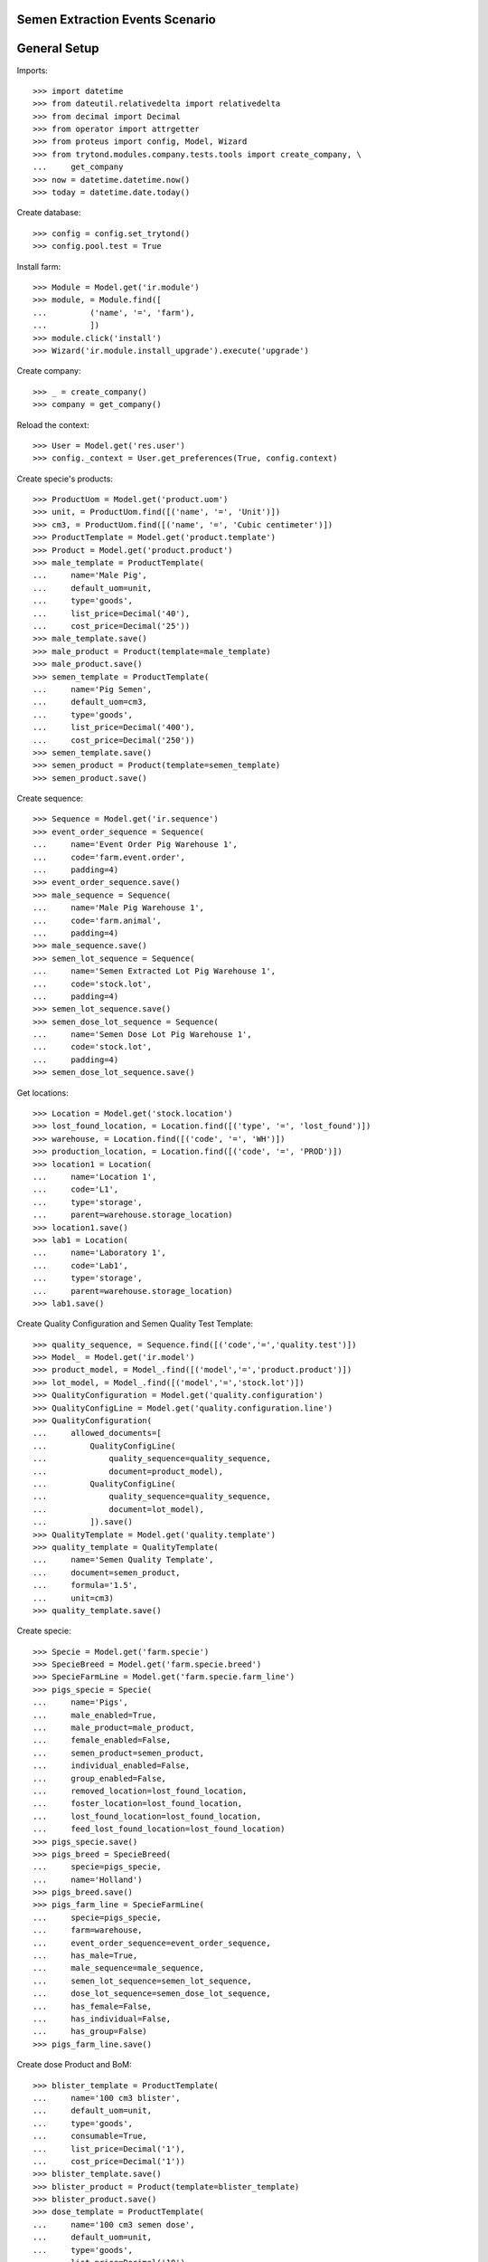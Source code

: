 ================================
Semen Extraction Events Scenario
================================

=============
General Setup
=============

Imports::

    >>> import datetime
    >>> from dateutil.relativedelta import relativedelta
    >>> from decimal import Decimal
    >>> from operator import attrgetter
    >>> from proteus import config, Model, Wizard
    >>> from trytond.modules.company.tests.tools import create_company, \
    ...     get_company
    >>> now = datetime.datetime.now()
    >>> today = datetime.date.today()

Create database::

    >>> config = config.set_trytond()
    >>> config.pool.test = True

Install farm::

    >>> Module = Model.get('ir.module')
    >>> module, = Module.find([
    ...         ('name', '=', 'farm'),
    ...         ])
    >>> module.click('install')
    >>> Wizard('ir.module.install_upgrade').execute('upgrade')

Create company::

    >>> _ = create_company()
    >>> company = get_company()

Reload the context::

    >>> User = Model.get('res.user')
    >>> config._context = User.get_preferences(True, config.context)

Create specie's products::

    >>> ProductUom = Model.get('product.uom')
    >>> unit, = ProductUom.find([('name', '=', 'Unit')])
    >>> cm3, = ProductUom.find([('name', '=', 'Cubic centimeter')])
    >>> ProductTemplate = Model.get('product.template')
    >>> Product = Model.get('product.product')
    >>> male_template = ProductTemplate(
    ...     name='Male Pig',
    ...     default_uom=unit,
    ...     type='goods',
    ...     list_price=Decimal('40'),
    ...     cost_price=Decimal('25'))
    >>> male_template.save()
    >>> male_product = Product(template=male_template)
    >>> male_product.save()
    >>> semen_template = ProductTemplate(
    ...     name='Pig Semen',
    ...     default_uom=cm3,
    ...     type='goods',
    ...     list_price=Decimal('400'),
    ...     cost_price=Decimal('250'))
    >>> semen_template.save()
    >>> semen_product = Product(template=semen_template)
    >>> semen_product.save()

Create sequence::

    >>> Sequence = Model.get('ir.sequence')
    >>> event_order_sequence = Sequence(
    ...     name='Event Order Pig Warehouse 1',
    ...     code='farm.event.order',
    ...     padding=4)
    >>> event_order_sequence.save()
    >>> male_sequence = Sequence(
    ...     name='Male Pig Warehouse 1',
    ...     code='farm.animal',
    ...     padding=4)
    >>> male_sequence.save()
    >>> semen_lot_sequence = Sequence(
    ...     name='Semen Extracted Lot Pig Warehouse 1',
    ...     code='stock.lot',
    ...     padding=4)
    >>> semen_lot_sequence.save()
    >>> semen_dose_lot_sequence = Sequence(
    ...     name='Semen Dose Lot Pig Warehouse 1',
    ...     code='stock.lot',
    ...     padding=4)
    >>> semen_dose_lot_sequence.save()

Get locations::

    >>> Location = Model.get('stock.location')
    >>> lost_found_location, = Location.find([('type', '=', 'lost_found')])
    >>> warehouse, = Location.find([('code', '=', 'WH')])
    >>> production_location, = Location.find([('code', '=', 'PROD')])
    >>> location1 = Location(
    ...     name='Location 1',
    ...     code='L1',
    ...     type='storage',
    ...     parent=warehouse.storage_location)
    >>> location1.save()
    >>> lab1 = Location(
    ...     name='Laboratory 1',
    ...     code='Lab1',
    ...     type='storage',
    ...     parent=warehouse.storage_location)
    >>> lab1.save()

Create Quality Configuration and Semen Quality Test Template::

    >>> quality_sequence, = Sequence.find([('code','=','quality.test')])
    >>> Model_ = Model.get('ir.model')
    >>> product_model, = Model_.find([('model','=','product.product')])
    >>> lot_model, = Model_.find([('model','=','stock.lot')])
    >>> QualityConfiguration = Model.get('quality.configuration')
    >>> QualityConfigLine = Model.get('quality.configuration.line')
    >>> QualityConfiguration(
    ...     allowed_documents=[
    ...         QualityConfigLine(
    ...             quality_sequence=quality_sequence,
    ...             document=product_model),
    ...         QualityConfigLine(
    ...             quality_sequence=quality_sequence,
    ...             document=lot_model),
    ...         ]).save()
    >>> QualityTemplate = Model.get('quality.template')
    >>> quality_template = QualityTemplate(
    ...     name='Semen Quality Template',
    ...     document=semen_product,
    ...     formula='1.5',
    ...     unit=cm3)
    >>> quality_template.save()

Create specie::

    >>> Specie = Model.get('farm.specie')
    >>> SpecieBreed = Model.get('farm.specie.breed')
    >>> SpecieFarmLine = Model.get('farm.specie.farm_line')
    >>> pigs_specie = Specie(
    ...     name='Pigs',
    ...     male_enabled=True,
    ...     male_product=male_product,
    ...     female_enabled=False,
    ...     semen_product=semen_product,
    ...     individual_enabled=False,
    ...     group_enabled=False,
    ...     removed_location=lost_found_location,
    ...     foster_location=lost_found_location,
    ...     lost_found_location=lost_found_location,
    ...     feed_lost_found_location=lost_found_location)
    >>> pigs_specie.save()
    >>> pigs_breed = SpecieBreed(
    ...     specie=pigs_specie,
    ...     name='Holland')
    >>> pigs_breed.save()
    >>> pigs_farm_line = SpecieFarmLine(
    ...     specie=pigs_specie,
    ...     farm=warehouse,
    ...     event_order_sequence=event_order_sequence,
    ...     has_male=True,
    ...     male_sequence=male_sequence,
    ...     semen_lot_sequence=semen_lot_sequence,
    ...     dose_lot_sequence=semen_dose_lot_sequence,
    ...     has_female=False,
    ...     has_individual=False,
    ...     has_group=False)
    >>> pigs_farm_line.save()

Create dose Product and BoM::

    >>> blister_template = ProductTemplate(
    ...     name='100 cm3 blister',
    ...     default_uom=unit,
    ...     type='goods',
    ...     consumable=True,
    ...     list_price=Decimal('1'),
    ...     cost_price=Decimal('1'))
    >>> blister_template.save()
    >>> blister_product = Product(template=blister_template)
    >>> blister_product.save()
    >>> dose_template = ProductTemplate(
    ...     name='100 cm3 semen dose',
    ...     default_uom=unit,
    ...     type='goods',
    ...     list_price=Decimal('10'),
    ...     cost_price=Decimal('8'))
    >>> dose_template.save()
    >>> dose_product = Product(template=dose_template)
    >>> dose_product.save()
    >>> Bom = Model.get('production.bom')
    >>> BomInput = Model.get('production.bom.input')
    >>> BomOutput = Model.get('production.bom.output')
    >>> dose_bom = Bom(
    ...     name='100 cm3 semen dose',
    ...     semen_dose=True,
    ...     specie=pigs_specie.id,
    ...     inputs=[
    ...         BomInput(
    ...             product=blister_product,
    ...             uom=unit,
    ...             quantity=1),
    ...         BomInput(
    ...             product=semen_product,
    ...             uom=cm3,
    ...             quantity=100.00),
    ...         ],
    ...     outputs=[
    ...         BomOutput(
    ...             product=dose_product,
    ...             uom=unit,
    ...             quantity=1),
    ...         ],
    ...     )
    >>> dose_bom.save()
    >>> dose_bom.reload()
    >>> ProductBom = Model.get('product.product-production.bom')
    >>> dose_product.boms.append(ProductBom(
    ...         bom=dose_bom,
    ...         sequence=1))
    >>> dose_product.save()
    >>> dose_product.reload()

Set animal_type and specie in context to work as in the menus::

    >>> config._context['specie'] = pigs_specie.id
    >>> config._context['animal_type'] = 'male'

Create a male::

    >>> Animal = Model.get('farm.animal')
    >>> male1 = Animal(
    ...     type='male',
    ...     specie=pigs_specie,
    ...     breed=pigs_breed,
    ...     initial_location=location1)
    >>> male1.save()
    >>> male1.location.code
    u'L1'
    >>> male1.farm.code
    u'WH'

Create semen extraction event::

    >>> SemenExtractionEvent = Model.get('farm.semen_extraction.event')
    >>> now = datetime.datetime.now()
    >>> extraction1 = SemenExtractionEvent(
    ...     animal_type='male',
    ...     specie=pigs_specie,
    ...     farm=warehouse,
    ...     timestamp=now,
    ...     animal=male1,
    ...     untreated_semen_uom=cm3,
    ...     untreated_semen_qty=Decimal('410.0'),
    ...     dose_location=lab1,
    ...     dose_bom=dose_bom)
    >>> extraction1.save()

Check test is created and functional fields::

    >>> extraction1.test is not None
    True
    >>> extraction1.test.unit.name
    u'Cubic centimeter'
    >>> extraction1.formula_result
    1.5
    >>> extraction1.semen_calculated_qty
    615.0
    >>> extraction1.solvent_calculated_qty
    205.0

Set real semen produced quantity and check calculated doses::

    >>> extraction1.semen_qty = Decimal('610.0')
    >>> extraction1.save()
    >>> extraction1.reload()
    >>> extraction1.dose_calculated_units
    6.1

Add produced doses::

    >>> Dose = Model.get('farm.semen_extraction.dose')
    >>> dose1 = Dose(
    ...     event=extraction1,
    ...     sequence=1,
    ...     bom=dose_bom,
    ...     quantity=6)
    >>> dose1.save()

Check dose functional fields::

    >>> extraction1.reload()
    >>> extraction1.doses_semen_qty
    600.0
    >>> extraction1.semen_remaining_qty
    10.0

Validate semen extraction event::

    >>> SemenExtractionEvent.validate_event([extraction1.id], config.context)
    >>> extraction1.reload()
    >>> extraction1.state
    u'validated'
    >>> extraction1.semen_lot is not None
    True
    >>> extraction1.doses[0].production.state
    u'done'
    >>> extraction1.doses[0].lot is not None
    True
    >>> extraction1.animal.reload()
    >>> extraction1.animal.last_extraction == now.date()
    True

Create an internal shipment to serve produced doses::

    >>> Move = Model.get('stock.move')
    >>> Shipment = Model.get('stock.shipment.internal')
    >>> shipment = Shipment()
    >>> shipment.from_location=lab1
    >>> shipment.to_location=location1
    >>> move = shipment.moves.new()
    >>> move.from_location = lab1
    >>> move.to_location = location1
    >>> move.product = dose_product
    >>> move.lot = extraction1.doses[0].lot
    >>> move.quantity = 5
    >>> move.unit_price=blister_product.template.cost_price
    >>> shipment.save()


Process shipment to check doe lots are in expected location::

    >>> shipment.click('wait')
    >>> shipment.click('assign_try')
    True
    >>> shipment.click('done')
    >>> shipment.reload()
    >>> shipment.state
    u'done'

